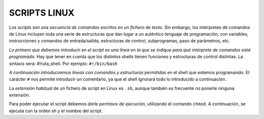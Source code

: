 =============
SCRIPTS LINUX
=============

Los scripts son una *secuencia de comandos escritos en un fichero de texto*. Sin embargo, los intérpretes de comandos de Linux incluyen toda una serie de estructuras que dan lugar a un auténtico lenguaje de programación, con variables, instrucciones y comandos de entrada/salida, estructuras de control, subprogramas, paso de parámetros, etc.

*Lo primero que debemos introducir en el script es una línea en la que se indique para qué intérprete de comandos está programado*. Hay que tener en cuenta que los distintos shells tienen funciones y estructuras de control distintas. La sintaxis será: #!ruta_shell. Por ejemplo: ``#!/bin/bash``

*A continuación introduciremos líneas con comandos y estructuras permitidas* en el shell que estemos programando. El carácter ``#`` nos permite introducir un comentario, ya que el shell ignorará todo lo introducido a continuación.

La *extensión habitual* de un fichero de script en Linux es ``.sh``, aunque también es frecuente no ponerle ninguna extensión.

Para poder ejecutar el script debemos *darle permisos de ejecución*, utilizando el comando ``chmod``. A continuación, se ejecuta con la orden sh y el nombre del script.
